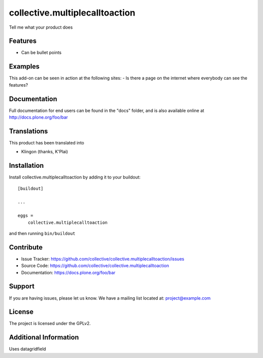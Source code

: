 =======================
collective.multiplecalltoaction
=======================

Tell me what your product does

Features
--------

- Can be bullet points


Examples
--------

This add-on can be seen in action at the following sites:
- Is there a page on the internet where everybody can see the features?


Documentation
-------------

Full documentation for end users can be found in the "docs" folder, and is also available online at http://docs.plone.org/foo/bar


Translations
------------

This product has been translated into

- Klingon (thanks, K'Plai)


Installation
------------

Install collective.multiplecalltoaction by adding it to your buildout::

    [buildout]

    ...

    eggs =
        collective.multiplecalltoaction


and then running ``bin/buildout``


Contribute
----------

- Issue Tracker: https://github.com/collective/collective.multiplecalltoaction/issues
- Source Code: https://github.com/collective/collective.multiplecalltoaction
- Documentation: https://docs.plone.org/foo/bar


Support
-------

If you are having issues, please let us know.
We have a mailing list located at: project@example.com


License
-------

The project is licensed under the GPLv2.


Additional Information
----------------------

Uses datagridfield

